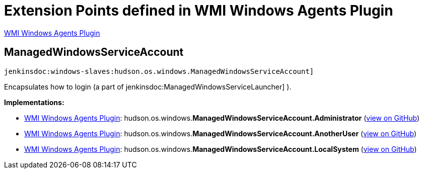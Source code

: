 = Extension Points defined in WMI Windows Agents Plugin

https://plugins.jenkins.io/windows-slaves[WMI Windows Agents Plugin]

== ManagedWindowsServiceAccount
`jenkinsdoc:windows-slaves:hudson.os.windows.ManagedWindowsServiceAccount]`

+++ Encapsulates how to login (a part of+++ jenkinsdoc:ManagedWindowsServiceLauncher] +++).+++


**Implementations:**

* https://plugins.jenkins.io/windows-slaves[WMI Windows Agents Plugin]: hudson.+++<wbr/>+++os.+++<wbr/>+++windows.+++<wbr/>+++**ManagedWindowsServiceAccount.+++<wbr/>+++Administrator** (link:https://github.com/jenkinsci/windows-slaves-plugin/search?q=ManagedWindowsServiceAccount.Administrator&type=Code[view on GitHub])
* https://plugins.jenkins.io/windows-slaves[WMI Windows Agents Plugin]: hudson.+++<wbr/>+++os.+++<wbr/>+++windows.+++<wbr/>+++**ManagedWindowsServiceAccount.+++<wbr/>+++AnotherUser** (link:https://github.com/jenkinsci/windows-slaves-plugin/search?q=ManagedWindowsServiceAccount.AnotherUser&type=Code[view on GitHub])
* https://plugins.jenkins.io/windows-slaves[WMI Windows Agents Plugin]: hudson.+++<wbr/>+++os.+++<wbr/>+++windows.+++<wbr/>+++**ManagedWindowsServiceAccount.+++<wbr/>+++LocalSystem** (link:https://github.com/jenkinsci/windows-slaves-plugin/search?q=ManagedWindowsServiceAccount.LocalSystem&type=Code[view on GitHub])

